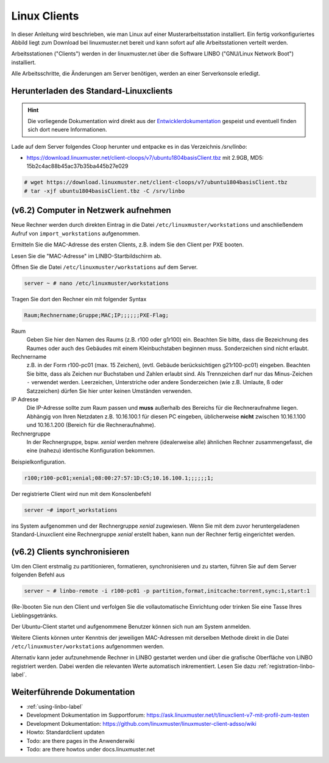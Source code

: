 .. _install-linux-clients-label:

=============
Linux Clients
=============

.. sectionauthor:: `@Tobias <https://ask.linuxmuster.net/u/Tobias>`_

In dieser Anleitung wird beschrieben, wie man Linux auf einer
Musterarbeitsstation installiert.  Ein fertig vorkonfiguriertes Abbild
liegt zum Download bei linuxmuster.net bereit und kann sofort auf alle
Arbeitsstationen verteilt werden.

Arbeitsstationen ("Clients") werden in der linuxmuster.net über die
Software LINBO ("GNU/Linux Network Boot") installiert.

Alle Arbeitsschritte, die Änderungen am Server benötigen,
werden an einer Serverkonsole erledigt.

.. _download-default-cloop:

Herunterladen des Standard-Linuxclients
=======================================

.. hint::

   Die vorliegende Dokumentation wird direkt aus der
   `Entwicklerdokumentation
   <https://github.com/linuxmuster/linuxmuster-client-adsso>`_
   gespeist und eventuell finden sich dort neuere Informationen.


Lade auf dem Server folgendes Cloop herunter und entpacke es in das Verzeichnis `/srv/linbo`:

* https://download.linuxmuster.net/client-cloops/v7/ubuntu1804basisClient.tbz mit 2.9GB, MD5: 15b2c4ac88b45ac37b35ba445b27e029

.. code-block:: console

   # wget https://download.linuxmuster.net/client-cloops/v7/ubuntu1804basisClient.tbz
   # tar -xjf ubuntu1804basisClient.tbz -C /srv/linbo





.. 
  Installieren Sie auf dem Server das Paket ``linuxmuster-client-servertools``.
  
  .. code-block:: console
  
     server ~ # apt-get install linuxmuster-client-servertools
     Reading package lists... Done
     Building dependency tree       
     Reading state information... Done
     The following extra packages will be installed:
       libcrypt-openssl-random-perl makepasswd
     The following NEW packages will be installed:
       libcrypt-openssl-random-perl linuxmuster-client-servertools makepasswd
     0 upgraded, 3 newly installed, 0 to remove and 4 not upgraded.
     Need to get 31.8 kB of archives.
     After this operation, 239 kB of additional disk space will be used.
     Do you want to continue [Y/n]? Y
  
  Rufen Sie die Liste aller verfügbaren Clientabbilder auf:
  
  .. code-block:: console
     
     server ~ # linuxmuster-client -a list-available
     Hole Liste der verfügbaren cloops...OK
     
     Imagename                 Info
     -----------------------------------------------
     xenial-qgm                          Ubuntu 16.04 LTS 64Bit
     trusty714                          Ubuntu 14.04 LTS 64Bit
     xenial916                          Ubuntu 16.04 LTS 64Bit
     -----------------------------------------------
  
  Laden Sie das Abbild Ihrer Wahl (hier: `xenial916`) herunter mit
  
  .. code-block:: console
  
     server ~ # linuxmuster-client -a auto -c xenial916 -H xenial
  
  Es wird die Rechnergruppe (Hardwareklasse) `xenial` angelegt und mehrere Dateien werden erzeugt. Die wichtigsten sind
  
  .. code-block:: bash
  
     /var/linbo/start.conf.xenial
     /var/linbo/xenial916.cloop
     /var/linbo/xenial916.cloop.postsync
     /var/linbo/linuxmuster-client/xenial/...
  
  Nun kann man Clientrechner in die Rechnergruppe `xenial` aufnehmen. 
  
  .. note::
  
     Wenn eine Datei bereits existiert, bricht das Programm zunächst
     ab. Mit der Option ``-f`` wird ein angebrochener Download
     fortgesetzt und bestehende Dateien werden überschrieben, dabei
     werden von `/var/linbo/start.conf.xenial` und
     `/var/linbo/linuxmuster-client/xenial` jeweils automatisch Backups
     erstellt.
  
  Abbild zur Synchronisation einrichten
  -------------------------------------
  
  Der folgende Befehl erzeugt alle nötigen Konfigurationen, so dass das Abbild `xenial` im lokalen Netz einsatzfähig wird:
  
  .. code-block:: console
  
     server ~ # linuxmuster-client -a configure -h ubuntuclient -p ubuntu1404 -c ubuntuclient.cloop
  
  
  Nun kann man Clientrechner in die Rechnergruppe `ubuntuclient` aufnehmen.

(v6.2) Computer in Netzwerk aufnehmen
=====================================

Neue Rechner werden durch direkten Eintrag in die Datei
``/etc/linuxmuster/workstations`` und anschließendem Aufruf von
``import_workstations`` aufgenommen.

Ermitteln Sie die MAC-Adresse des ersten Clients, z.B. indem Sie den
Client per PXE booten.

.. image:: ../clients/windows10clients/media/registration/linbo-empty-startpage.jpg

Lesen Sie die "MAC-Adresse" im LINBO-Startbildschirm ab.

Öffnen Sie die Datei ``/etc/linuxmuster/workstations`` auf dem Server.

.. code-block:: console

   server ~ # nano /etc/linuxmuster/workstations

Tragen Sie dort den Rechner ein mit folgender Syntax

.. code-block:: bash

   Raum;Rechnername;Gruppe;MAC;IP;;;;;;PXE-Flag;

Raum
  Geben Sie hier den Namen des Raums (z.B. r100 oder g1r100)
  ein. Beachten Sie bitte, dass die Bezeichnung des Raumes oder auch
  des Gebäudes mit einem Kleinbuchstaben beginnen muss. Sonderzeichen
  sind nicht erlaubt.

Rechnername 
  z.B. in der Form r100-pc01 (max. 15 Zeichen), (evtl. Gebäude
  berücksichtigen g21r100-pc01) eingeben. Beachten Sie bitte, dass als
  Zeichen nur Buchstaben und Zahlen erlaubt sind. Als Trennzeichen
  darf nur das Minus-Zeichen ``-`` verwendet werden. Leerzeichen,
  Unterstriche oder andere Sonderzeichen (wie z.B. Umlaute, ß oder
  Satzzeichen) dürfen Sie hier unter keinen Umständen verwenden.

IP Adresse  
  Die IP-Adresse sollte zum Raum passen und **muss** außerhalb des
  Bereichs für die Rechneraufnahme liegen. Abhängig von Ihren
  Netzdaten z.B. 10.16.100.1 für diesen PC eingeben, üblicherweise
  **nicht** zwischen 10.16.1.100 und 10.16.1.200 (Bereich für die
  Rechneraufnahme).  

Rechnergruppe 
  In der Rechnergruppe, bspw. `xenial` werden mehrere (idealerweise
  alle) ähnlichen Rechner zusammengefasst, die eine (nahezu)
  identische Konfiguration bekommen. 

Beispielkonfiguration.

.. code-block:: bash

   r100;r100-pc01;xenial;08:00:27:57:1D:C5;10.16.100.1;;;;;;1;

Der registrierte Client wird nun mit dem Konsolenbefehl

.. code-block:: console

   server ~# import_workstations

ins System aufgenommen und der Rechnergruppe `xenial` zugewiesen. Wenn
Sie mit dem zuvor heruntergeladenen Standard-Linuxclient eine
Rechnergruppe `xenial` erstellt haben, kann nun der Rechner fertig
eingerichtet werden.


(v6.2) Clients synchronisieren
==============================

Um den Client erstmalig zu partitionieren, formatieren,
synchronisieren und zu starten, führen Sie auf dem Server folgenden
Befehl aus

.. code-block:: console

   server ~ # linbo-remote -i r100-pc01 -p partition,format,initcache:torrent,sync:1,start:1

(Re-)booten Sie nun den Client und verfolgen Sie die vollautomatische
Einrichtung oder trinken Sie eine Tasse Ihres Lieblingsgetränks.

Der Ubuntu-Client startet und aufgenommene Benutzer können sich nun am System anmelden.

Weitere Clients können unter Kenntnis der jeweiligen MAC-Adressen mit
derselben Methode direkt in die Datei
``/etc/linuxmuster/workstations`` aufgenommen werden.

Alternativ kann jeder aufzunehmende Rechner in LINBO gestartet werden
und über die grafische Oberfläche von LINBO registriert werden. Dabei
werden die relevanten Werte automatisch inkrementiert. Lesen Sie dazu
:ref:`registration-linbo-label`.


Weiterführende Dokumentation
============================

- :ref:`using-linbo-label`
- Development Dokumentation im Supportforum: https://ask.linuxmuster.net/t/linuxclient-v7-mit-profil-zum-testen
- Development Dokumentation: https://github.com/linuxmuster/linuxmuster-client-adsso/wiki
- Howto: Standardclient updaten
- Todo: are there pages in the Anwenderwiki
- Todo: are there howtos under docs.linuxmuster.net
